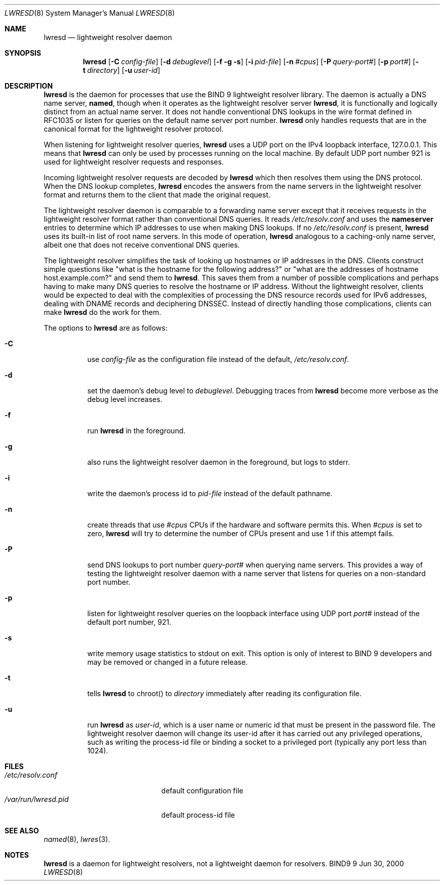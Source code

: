 .\"
.\" Copyright (C) 2000  Internet Software Consortium.
.\"
.\" Permission to use, copy, modify, and distribute this document for any
.\" purpose with or without fee is hereby granted, provided that the above
.\" copyright notice and this permission notice appear in all copies.
.\"
.\" THE SOFTWARE IS PROVIDED "AS IS" AND INTERNET SOFTWARE CONSORTIUM
.\" DISCLAIMS ALL WARRANTIES WITH REGARD TO THIS SOFTWARE INCLUDING ALL
.\" IMPLIED WARRANTIES OF MERCHANTABILITY AND FITNESS. IN NO EVENT SHALL
.\" INTERNET SOFTWARE CONSORTIUM BE LIABLE FOR ANY SPECIAL, DIRECT,
.\" INDIRECT, OR CONSEQUENTIAL DAMAGES OR ANY DAMAGES WHATSOEVER RESULTING
.\" FROM LOSS OF USE, DATA OR PROFITS, WHETHER IN AN ACTION OF CONTRACT,
.\" NEGLIGENCE OR OTHER TORTIOUS ACTION, ARISING OUT OF OR IN CONNECTION
.\" WITH THE USE OR PERFORMANCE OF THIS SOFTWARE.
.\"
.\" $Id: lwresd.8,v 1.3 2000/07/12 19:39:49 tale Exp $
.\"
.Dd Jun 30, 2000
.Dt LWRESD 8
.Os BIND9 9
.ds vT BIND 9 Programmer's Manual
.Sh NAME
.Nm lwresd
.Nd lightweight resolver daemon
.Sh SYNOPSIS
.Nm lwresd
.Op Fl C Ar config-file
.Op Fl d Ar debuglevel
.Op Fl f g s
.Op Fl i Ar pid-file
.Op Fl n Ar #cpus
.Op Fl P Ar query-port#
.Op Fl p Ar port#
.Op Fl t Ar directory
.Op Fl u Ar user-id
.Sh DESCRIPTION
.Nm lwresd
is the daemon for processes that use the BIND 9 lightweight resolver
library.
The daemon is actually a DNS name server, 
.Nm named ,
though when it operates as the lightweight resolver server
.Nm lwresd ,
it is functionally and logically distinct from an actual name server.
It does not handle conventional DNS lookups in the wire format defined
in RFC1035 or listen for queries on the default name server port number.
.Nm lwresd
only handles requests that are in the canonical
format for the lightweight resolver protocol.
.Pp
When listening for lightweight resolver queries,
.Nm lwresd
uses a UDP port on the IPv4 loopback interface, 127.0.0.1.
This means that
.Nm lwresd
can only be used by processes running on the local machine.
By default UDP port number 921 is used for lightweight resolver
requests and responses.
.Pp
Incoming lightweight resolver requests are decoded by
.Nm lwresd
which then resolves them using the DNS protocol.
When the DNS lookup completes,
.Nm lwresd
encodes the answers from the name servers in the lightweight
resolver format and returns them to the client that made the original
request.
.Pp
The lightweight resolver daemon is comparable to a forwarding name server
except that it receives requests in the lightweight resolver format
rather than conventional DNS queries.
It reads
.Pa /etc/resolv.conf
and uses the
.Sy nameserver
entries to determine which IP addresses to use when making DNS
lookups.
If no
.Pa /etc/resolv.conf
is present,
.Nm lwresd
uses its built-in list of root name servers.
In this mode of operation,
.Nm lwresd
analogous to a caching-only name server, albeit one that does not
receive conventional DNS queries.
.Pp
The lightweight resolver simplifies the task of looking up hostnames
or IP addresses in the DNS.
Clients construct simple questions like \*qwhat is the hostname for
the following address?\*q or \*qwhat are the addresses of hostname
.Dv host.example.com?\*q and send them to
.Nm lwresd .
This saves them from a number of possible complications and perhaps
having to make many DNS queries to resolve the hostname or IP address.
Without the lightweight resolver, clients would be expected to deal
with the complexities of 
processing the DNS resource records used for IPv6 addresses, dealing
with DNAME records and deciphering DNSSEC.
Instead of directly handling those complications, clients can make
.Nm lwresd
do the work for them.
.Pp
The options to
.Nm lwresd
are as follows:
.Bl -tag -width Ds
.It Fl C
use
.Ar config-file
as the configuration file instead of the default,
.Pa /etc/resolv.conf .
.It Fl d
set the daemon's debug level to
.Ar debuglevel .
Debugging traces from
.Nm lwresd
become more verbose as the debug level increases.
.It Fl f
run
.Nm lwresd
in the foreground.
.It Fl g
also runs the lightweight resolver daemon in the foreground, but
logs to
.Dv stderr .
.It Fl i
write the daemon's process id to
.Ar pid-file
instead of the default pathname.
.It Fl n
create threads that use
.Ar #cpus
CPUs if the hardware and software permits this.
When
.Ar #cpus
is set to zero,
.Nm lwresd
will try to determine the number of CPUs present and use 1 if this
attempt fails.
.It Fl P
send DNS lookups to port number
.Ar query-port#
when querying name servers.
This provides a way of testing the lightweight resolver daemon with a
name server that listens for queries on a non-standard port number.
.It Fl p
listen for lightweight resolver queries on the loopback interface
using UDP port
.Ar port#
instead of the default port number, 921.
.It Fl s
write memory usage statistics to
.Dv stdout
on exit.
This option is only of interest to BIND 9 developers and may be
removed or changed in a future release.
.It Fl t
tells
.Nm lwresd
to chroot() to
.Ar directory
immediately after reading its configuration file.
.It Fl u
run
.Nm lwresd
as
.Ar user-id ,
which is a user name or numeric id that must be present in the
password file.
The lightweight resolver daemon will change its user-id after it has
carried out any privileged operations, such as writing the process-id
file or binding a socket to a privileged port (typically any port
less than 1024).
.El
.Sh FILES
.Bl -tag -width  /var/run/lwresd.pid -compact
.It Pa /etc/resolv.conf
default configuration file
.It Pa /var/run/lwresd.pid
default process-id file
.El
.Sh SEE ALSO
.Xr named 8 ,
.Xr lwres 3 .
.Sh NOTES
.Nm lwresd
is a daemon for lightweight resolvers, not a lightweight daemon
for resolvers.
